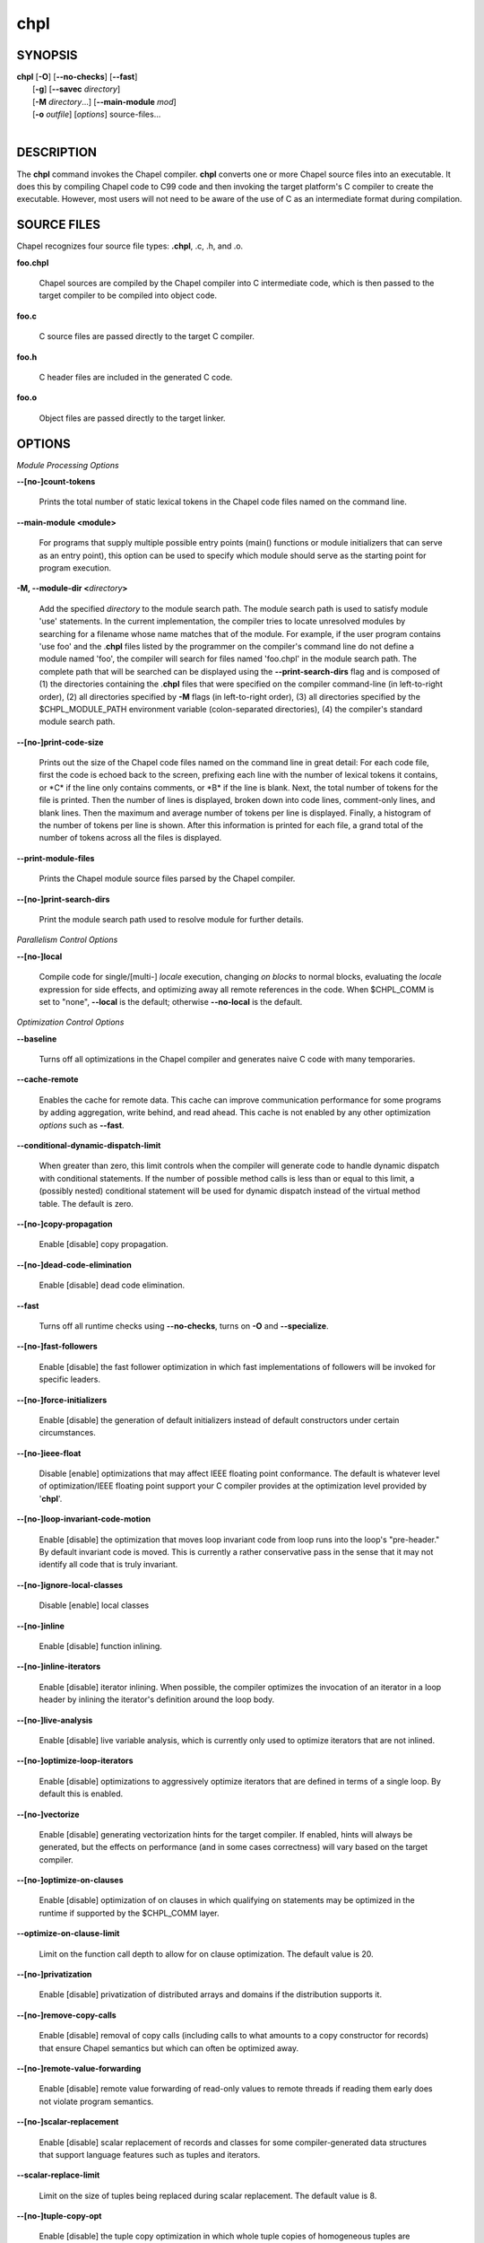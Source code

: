 .. _man-chpl:

chpl
====

.. confchpl.rst

SYNOPSIS
--------

|   **chpl** [**-O**] [**--no-checks**] [**--fast**]
|            [**-g**] [**--savec** *directory*]
|            [**-M** *directory*...] [**--main-module** *mod*]
|            [**-o** *outfile*] [*options*] source-files...
|

DESCRIPTION
-----------

The **chpl** command invokes the Chapel compiler. **chpl** converts one
or more Chapel source files into an executable. It does this by
compiling Chapel code to C99 code and then invoking the target
platform's C compiler to create the executable. However, most users will
not need to be aware of the use of C as an intermediate format during
compilation.

SOURCE FILES
------------

Chapel recognizes four source file types: **.chpl**, .c, .h, and .o.

**foo.chpl**

    Chapel sources are compiled by the Chapel compiler into C intermediate
    code, which is then passed to the target compiler to be compiled into
    object code.

**foo.c**

    C source files are passed directly to the target C compiler.

**foo.h**

    C header files are included in the generated C code.

**foo.o**

    Object files are passed directly to the target linker.

OPTIONS
-------

*Module Processing Options*

**--[no-]count-tokens**

    Prints the total number of static lexical tokens in the Chapel code
    files named on the command line.

**--main-module <module>**

    For programs that supply multiple possible entry points (main()
    functions or module initializers that can serve as an entry point), this
    option can be used to specify which module should serve as the starting
    point for program execution.

**-M, --module-dir <**\ *directory*\ **>**

    Add the specified *directory* to the module search path. The module
    search path is used to satisfy module 'use' statements. In the current
    implementation, the compiler tries to locate unresolved modules by
    searching for a filename whose name matches that of the module. For
    example, if the user program contains 'use foo' and the .\ **chpl**
    files listed by the programmer on the compiler's command line do not
    define a module named 'foo', the compiler will search for files named
    'foo.chpl' in the module search path. The complete path that will be
    searched can be displayed using the **--print-search-dirs** flag and is
    composed of (1) the directories containing the .\ **chpl** files that
    were specified on the compiler command-line (in left-to-right order),
    (2) all directories specified by **-M** flags (in left-to-right order),
    (3) all directories specified by the $CHPL\_MODULE\_PATH environment
    variable (colon-separated directories), (4) the compiler's standard
    module search path.

**--[no-]print-code-size**

    Prints out the size of the Chapel code files named on the command line
    in great detail: For each code file, first the code is echoed back to
    the screen, prefixing each line with the number of lexical tokens it
    contains, or \*C\* if the line only contains comments, or \*B\* if the
    line is blank. Next, the total number of tokens for the file is printed.
    Then the number of lines is displayed, broken down into code lines,
    comment-only lines, and blank lines. Then the maximum and average number
    of tokens per line is displayed. Finally, a histogram of the number of
    tokens per line is shown. After this information is printed for each
    file, a grand total of the number of tokens across all the files is
    displayed.

**--print-module-files**

    Prints the Chapel module source files parsed by the Chapel compiler.

**--[no-]print-search-dirs**

    Print the module search path used to resolve module for further details.

*Parallelism Control Options*

**--[no-]local**

    Compile code for single/[multi-] *locale* execution, changing *on
    blocks* to normal blocks, evaluating the *locale* expression for side
    effects, and optimizing away all remote references in the code. When
    $CHPL\_COMM is set to "none", **--local** is the default; otherwise
    **--no-local** is the default.

*Optimization Control Options*

**--baseline**

    Turns off all optimizations in the Chapel compiler and generates naive C
    code with many temporaries.

**--cache-remote**

    Enables the cache for remote data. This cache can improve communication
    performance for some programs by adding aggregation, write behind, and
    read ahead. This cache is not enabled by any other optimization
    *options* such as **--fast**.

**--conditional-dynamic-dispatch-limit**

    When greater than zero, this limit controls when the compiler will
    generate code to handle dynamic dispatch with conditional statements. If
    the number of possible method calls is less than or equal to this limit,
    a (possibly nested) conditional statement will be used for dynamic
    dispatch instead of the virtual method table. The default is zero.

**--[no-]copy-propagation**

    Enable [disable] copy propagation.

**--[no-]dead-code-elimination**

    Enable [disable] dead code elimination.

**--fast**

    Turns off all runtime checks using **--no-checks**, turns on **-O** and
    **--specialize**.

**--[no-]fast-followers**

    Enable [disable] the fast follower optimization in which fast
    implementations of followers will be invoked for specific leaders.

**--[no-]force-initializers**

    Enable [disable] the generation of default initializers instead of default
    constructors under certain circumstances.

**--[no-]ieee-float**

    Disable [enable] optimizations that may affect IEEE floating point
    conformance. The default is whatever level of optimization/IEEE floating
    point support your C compiler provides at the optimization level
    provided by '\ **chpl**\ '.

**--[no-]loop-invariant-code-motion**

    Enable [disable] the optimization that moves loop invariant code from
    loop runs into the loop's "pre-header." By default invariant code is
    moved. This is currently a rather conservative pass in the sense that it
    may not identify all code that is truly invariant.

**--[no-]ignore-local-classes**

    Disable [enable] local classes

**--[no-]inline**

    Enable [disable] function inlining.

**--[no-]inline-iterators**

    Enable [disable] iterator inlining. When possible, the compiler
    optimizes the invocation of an iterator in a loop header by inlining the
    iterator's definition around the loop body.

**--[no-]live-analysis**

    Enable [disable] live variable analysis, which is currently only used to
    optimize iterators that are not inlined.

**--[no-]optimize-loop-iterators**

    Enable [disable] optimizations to aggressively optimize iterators that
    are defined in terms of a single loop. By default this is enabled.

**--[no-]vectorize**

    Enable [disable] generating vectorization hints for the target compiler.
    If enabled, hints will always be generated, but the effects on performance
    (and in some cases correctness) will vary based on the target compiler.

**--[no-]optimize-on-clauses**

    Enable [disable] optimization of on clauses in which qualifying on
    statements may be optimized in the runtime if supported by the
    $CHPL\_COMM layer.

**--optimize-on-clause-limit**

    Limit on the function call depth to allow for on clause optimization.
    The default value is 20.

**--[no-]privatization**

    Enable [disable] privatization of distributed arrays and domains if the
    distribution supports it.

**--[no-]remove-copy-calls**

    Enable [disable] removal of copy calls (including calls to what amounts
    to a copy constructor for records) that ensure Chapel semantics but
    which can often be optimized away.

**--[no-]remote-value-forwarding**

    Enable [disable] remote value forwarding of read-only values to remote
    threads if reading them early does not violate program semantics.

**--[no-]scalar-replacement**

    Enable [disable] scalar replacement of records and classes for some
    compiler-generated data structures that support language features such
    as tuples and iterators.

**--scalar-replace-limit**

    Limit on the size of tuples being replaced during scalar replacement.
    The default value is 8.

**--[no-]tuple-copy-opt**

    Enable [disable] the tuple copy optimization in which whole tuple copies
    of homogeneous tuples are replaced with explicit assignment of each
    tuple component.

**--tuple-copy-limit**

    Limit on the size of tuples considered for the tuple copy optimization.
    The default value is 8.

**--[no-]use-noinit**

    Enable [disable] ability to skip default initialization through the
    keyword noinit

**--[no-]infer-local-fields**

    Enable [disable] analysis to infer local fields in classes and records
    (experimental)

*Run-time Semantic Check Options* 

**--no-checks**

    Turns off all of the run-time checks in this section of the man page.
    Currently, it is typically necessary to use this flag (or **--fast**,
    which implies **--no-checks**) to achieve performance competitive with
    hand-coded C or Fortran.

**--[no-]bounds-checks**

    Enable [disable] run-time bounds checking, e.g. during slicing and array
    indexing.

**--[no-]cast-checks**

    Enable [disable] run-time checks in safeCast calls for casts that
    wouldn't preserve the logical value being cast.

**--[no-]div-by-zero-checks**

    Enable [disable] run-time checks in integer division and modulus operations
    to guard against dividing by zero.

**--[no-]formal-domain-checks**

    Enable [disable] run-time checks to ensure that an actual array
    argument's domain matches its formal array argument's domain in terms of
    (a) describing the same index set and (b) having an equivalent domain
    map (if the formal domain explicitly specifies a domain map).

**--[no-]local-checks**

    Enable [disable] run-time checking of the locality of references within
    local blocks.

**--[no-]nil-checks**

    Enable [disable] run-time checking for accessing nil object references.

**--[no-]stack-checks**

    Enable [disable] run-time checking for stack overflow.

*C Code Generation Options* 

**--[no-]codegen**

    Enable [disable] generating C code and the binary executable. Disabling
    code generation is useful to reduce compilation time, for example, when
    only Chapel compiler warnings/errors are of interest.

**--[no-]cpp-lines**

    Causes the compiler to emit cpp #line directives into the generated code
    in order to help map generated C code back to the Chapel source code
    that it implements. The [no-] version of this flag turns this feature
    off.

**--max-c-ident-len**

    Limits the length of identifiers in the generated code, except when set
    to 0. The default is 0, except when $CHPL\_TARGET\_COMPILER indicates a
    PGI compiler (pgi or cray-prgenv-pgi), in which case the default is
    1020.

**--[no-]munge-user-idents**

    By default, **chpl** munges all user identifiers in the generated C code
    in order to minimize the chances of conflict with an identifier or
    keyword in C (in the current implementation, this is done by appending
    '\_chpl' to the identifier). This flag provides the ability to disable
    this munging. Note that whichever mode, the flag is in, **chpl** may
    perform additional munging in order to implement Chapel semantics in C,
    or for other reasons.

**--savec <dir>**

    Saves the compiler-generated C code in the specified *directory*,
    creating the *directory* if it does not already exist. This option may
    overwrite existing files in the *directory*.

*C Code Compilation Options*

**--ccflags <flags>**

    Add the specified flags to the C compiler command line when compiling
    the generated code. Multiple **--ccflags** *options* can be provided and
    in that case the combination of the flags will be forwarded to the C
    compiler.

**-g, --[no-]debug**

    Causes the generated C code to be compiled with debugging turned on. If
    you are trying to debug a Chapel program, this flag is virtually
    essential along with the **--savec** flag. This flag also turns on the
    **--cpp-lines** option unless compiling as a developer (for example, via
    **--devel**).

**--dynamic**

    Use dynamic linking when generating the final binary. If neither
    **--dynamic** or **--static** are specified, use the backend compiler's
    default.

**-I, --hdr-search-path <dir>**

    Add dir to the back-end C compiler's search path for header files.

**--ldflags <flags>**

    Add the specified flags to the C compiler link line when linking the
    generated code. Multiple **--ldflags** *options* can be provided and in
    that case the combination of the flags will be forwarded to the C
    compiler.

**-l, --lib-linkage <library>**

    Specify a C library to link in on the C compiler command line.

**-L, --lib-search-path <dir>**

    Specify a C library search path on the C compiler command line.

**-O, --[no-]optimize**

    Causes the generated C code to be compiled with [without] optimizations
    turned on. The specific set of flags used by this option is
    platform-dependent; use the **--print-commands** option to view the C
    compiler command used. If you would like additional flags to be used
    with the C compiler command, use the **--ccflags** option.

**--[no-]specialize**

    Causes the generated C code to be compiled with flags that specialize
    the executable to the architecture that is defined by
    CHPL\_TARGET\_ARCH. The effects of this flag will vary based on choice
    of back-end compiler and the value of CHPL\_TARGET\_ARCH.

**-o, --output <filename>**

    Specify the name of the compiler-generated executable (defaults to a.out
    if unspecified).

**--static**

    Use static linking when generating the final binary. If neither
    **--static** or **--dynamic** are specified, use the backend compiler's
    default.

*LLVM Code Generation Options*

**--[no-]llvm**

    Use LLVM as the code generation target rather than C. See
    $CHPL\_HOME/doc/rst/technotes/llvm.rst for details.

**--[no-]llvm-wide-opt**

    Enable [disable] LLVM wide pointer communication optimizations. This
    option requires **--llvm** and packed wide pointers. Packed wide
    pointers are enabled by setting CHPL\_WIDE\_POINTERS = node16. You must
    also supply **--fast** to enable wide pointer optimizations. This flag
    allows existing LLVM optimizations to work with wide pointers - for
    example, they might be able to hoist a 'get' out of a loop. See
    $CHPL\_HOME/doc/rst/technotes/llvm.rst for details.

**--llvm-print-ir <name>**
    Print intermediate representation (IR) of function named <name>. 
    Need to specify stage using  **--llvm-print-ir-stage** in order 
    to be printed.

**--llvm-print-ir-stage <stage>**
    Picks stage from which to print LLVM IR of function defined in 
    **--llvm-print-ir**. 
    The chapel compiler runs many different optimization passes each of which
    can change IR of functions. This option allows one to pick IR of function
    from some stages of optimization.

    There are 3 optimization stages: none, basic, full:

    1. 'none' is stage before any optimization has occurred
    2. 'basic' is stage where basic optimizations occurs.
    3. 'full' is stage where all kinds of optimization occurs, these consist
        of very big optimizations executed by chapel compiler on LLVM IR.

    Note that sometimes function might not be printed, for example when
    one optimization pass notes that function is unused and decides to remove
    it.

*Compilation Trace Options*

**--[no-]print-commands**

    Prints the system commands that the compiler executes in order to
    compile the Chapel program.

**--[no-]print-passes**

    Prints the compiler passes during compilation and the amount of wall
    clock time required for the pass. After compilation is complete two
    tables are produced that provide more detail of how time is spent in
    each pass (compiling, verifying, and memory management) and the
    percentage of the total time that is attributed to each pass. The first
    table is sorted by pass and the second table is sorted by the time for
    the pass in descending order.

**--print-passes-file <filename>**

    Saves the compiler passes and the amount of wall clock time required for
    the pass to <filename>. An error is displayed if the file cannot be
    opened but no recovery attempt is made.

*Miscellaneous Options*

**--[no-]devel**

    Puts the compiler into [out of] developer mode, which takes off some of
    the safety belts, changes default behaviors, and exposes additional
    undocumented command-line *options*. Use at your own risk and direct any
    questions to the Chapel team.

**--explain-call <call>[:<module>][:<line>]**

    Helps explain the function resolution process for the named function by
    printing out the visible and candidate functions. Specifying a module
    name and/or line number can focus the explanation to those calls within
    a specific module or at a particular line number.

**--explain-instantiation <function\|type>[:<module>][:<line>]**

    Lists all of the instantiations of a function or type. The location of
    one of possibly many points of instantiation is shown. Specifying a
    module name and/or line number can focus the explanation to those calls
    within a specific module or at a particular line number.

**--[no-]explain-verbose**

    In combination with explain-call or explain-instantiation, causes the
    compiler to output more debug information related to disambiguation.

**--instantiate-max <max>**

    In order to avoid infinite loops when instantiating generic functions,
    the compiler limits the number of times a single function can be
    instantiated. This flag raises that maximum in the event that a legal
    instantiation is being pruned too aggressively.

**--[no-]print-callgraph**

    Print a textual call graph representing the program being compiled. The
    output is in top-down and depth first order. Recursive calls are marked
    and cause the traversal to stop along the path containing the recursion.
    Only a single call to each function is displayed from within any given
    parent function.


**--[no-]print-callstack-on-error**

    Accompany certain error and warning messages with the Chapel call stack
    that the compiler was working on when it reached the error or warning
    location. This is useful when the underlying cause of the issue is in
    one of the callers.

**-s, --set <config param>[=<value>]**

    Overrides the default value of a configuration parameter in the code.
    For boolean configuration variables, the value can be omitted, causing
    the default value to be toggled.

**--[no-]strict-errors**

    Enable [disable] strict mode for error handling.

**--[no-]task-tracking**

    Enable [disable] the Chapel-implemented task tracking table that
    supports the execution-time **-b** / **-t** flags. This option is
    currently only useful when $CHPL\_TASKS is set or inferred to 'fifo' and
    adds compilation-time overhead when it will not be used, so is off by
    default.

**--[no-]warn-const-loops**

    Enable [disable] warnings for 'while' loops whose condition is a 'const'
    variable, because such a loop condition is likely unintended. 'While'
    loops with 'param' conditions do not trigger this warning.

**--[no-]warn-special**

    Enable [disable] all special compiler warnings issued due to syntax and
    other language changes. Currently, these include
    --[no-]warn-domain-literal and --[no-]warn-tuple-iteration.

**--[no-]warn-domain-literal**

    Enable [disable] compiler warnings regarding the potential use of the
    old-style domain literal syntax (e.g. [1..2, 3..4]). All array literals
    with range elements will result in warnings.

**--[no-]warn-tuple-iteration**

    Enable [disable] compiler warnings regarding the potential use of
    old-style zippering syntax. All uses of tuple iteration will produce
    warnings.

**--[no-]warnings**

    Enable [disable] the printing of compiler warnings. Defaults to printing
    warnings.

*Compiler Configuration Options*

**--home <path>**

    Specify the location of the Chapel installation *directory*. This flag
    corresponds with and overrides the $CHPL\_HOME environment variable.

**--atomics <atomics-impl>**

    Specify the implementation to use for Chapel's atomic variables. This
    flag corresponds with and overrides the $CHPL\_ATOMICS environment
    variable. (defaults to a best guess based on $CHPL\_TARGET\_COMPILER,
    $CHPL\_TARGET\_PLATFORM, and $CHPL\_COMM)

**--network-atomics <network>**

    Specify the network atomics implementation for all atomic variables.
    This flag corresponds with and overrides the $CHPL\_NETWORK\_ATOMICS
    environment variable (defaults to best guess based on $CHPL\_COMM).

**--aux-filesys <aio-system>**

    Specify runtime support for additional file systems. This flag
    corresponds with and overrides the $CHPL\_AUX\_FILESYS environment
    variable (defaults to 'none').

**--comm <comm-impl>**

    Specify the communication implementation to use for inter-\ *locale*
    data transfers. This flag corresponds with and overrides the $CHPL\_COMM
    environment variable (defaults to 'none').

**--comm-substrate <conduit>**

    Specify the communication conduit for the communication implementation.
    This flag corresponds with and overrides the $CHPL\_COMM\_SUBSTRATE
    environment variable (defaults to best guess based on
    $CHPL\_TARGET\_PLATFORM).

**--gasnet-segment <segment>**

    Specify memory segment to use with GASNet. This flag corresponds with
    and overrides the $CHPL\_GASNET\_SEGMENT environment variable. (defaults
    to best guess based on $CHPL\_COMM\_SUBSTRATE).

**--gmp <gmp-version>**

    Specify the GMP library implementation to be used by the GMP module.
    This flag corresponds with and overrides the $CHPL\_GMP environment
    variable (defaults to best guess based on $CHPL\_TARGET\_PLATFORM and
    whether you've built the included GMP library in the third-party
    *directory*).

**--hwloc <hwloc-impl>**

    Specify whether or not to use the hwloc library. This flag corresponds
    with and overrides the $CHPL\_HWLOC environment variable (defaults to a
    best guess based on whether you've built the included library in the
    third-party hwloc *directory*).

**--launcher <launcher-system>**

    Specify the launcher, if any, used to start job execution. This flag
    corresponds with and overrides the $CHPL\_LAUNCHER environment variable
    (defaults to a best guess based on $CHPL\_COMM and
    $CHPL\_TARGET\_PLATFORM).

**--locale-model <locale-model>**

    Specify the *locale* model to use for describing your *locale*
    architecture. This flag corresponds with and overrides the
    $CHPL\_LOCALE\_MODEL environment variable (defaults to 'flat').

**--make <make utility>**

    Specify the GNU compatible make utility. This flag corresponds with and
    overrides the $CHPL\_MAKE environment variable (defaults to a best guess
    based on $CHPL\_HOST\_PLATFORM).

**--mem <mem-impl>**

    Specify the memory allocator used for dynamic memory management. This
    flag corresponds with and overrides the $CHPL\_MEM environment variable
    (defaults to a best guess based on $CHPL\_COMM).

**--regexp <regexp>**

    Specify the regular expression library to use. This flag corresponds
    with and overrides the $CHPL\_REGEXP environment variable (defaults to
    'none' or 're2' if you've installed the re2 package in the third-party
    *directory*).

**--target-arch <architecture>**

    Specify the architecture that the compiled executable will be
    specialized to when **--specialize** is enabled. This flag corresponds
    with and overrides the $CHPL\_TARGET\_ARCH environment variable
    (defaults to a best guess based on $CHPL\_COMM, $CHPL\_TARGET\_COMPILER,
    and $CHPL\_TARGET\_PLATFORM).

**--target-compiler <compiler>**

    Specify the compiler suite that should be used to build the generated C
    code for a Chapel program and the Chapel runtime. This flag corresponds
    with and overrides the $CHPL\_TARGET\_COMPILER environment variable
    (defaults to a best guess based on $CHPL\_HOST\_PLATFORM,
    $CHPL\_TARGET\_PLATFORM, and $CHPL\_HOST\_COMPILER).

**--target-platform <platform>**

    Specify the platform on which the target executable is to be run for the
    purposes of cross-compiling. This flag corresponds with and overrides
    the $CHPL\_TARGET\_PLATFORM environment variable (defaults to
    $CHPL\_HOST\_PLATFORM).

**--tasks <task-impl>**

    Specify the tasking layer to use for implementing tasks. This flag
    corresponds with and overrides the $CHPL\_TASKS environment variable
    (defaults to a best guess based on $CHPL\_TARGET\_PLATFORM).

**--timers <timer-impl>**

    Specify a timer implementation to be used by the Time module. This flag
    corresponds with and overrides the $CHPL\_TIMERS environment variable
    (defaults to 'generic').

**--wide-pointers <format>**

    Specify the wide pointer format format. This flag corresponds with and
    overrides the $CHPL\_WIDE\_POINTERS environment variable (defaults to
    'struct').

*Compiler Information Options*

**--copyright**

    Print the compiler's copyright information.

**-h, --help**

    Print a list of the command line *options*, indicating the arguments
    that they expect and a brief summary of their purpose.

**--help-env**

    Print the command line option help message, listing the environment
    variable equivalent for each flag (see ENVIRONMENT) and its current
    value.

**--help-settings**

    Print the command line option help message, listing the current setting
    of each option as specified by environment variables and other flags on
    the command line.

**--license**

    Print the compiler's license information.

**--version**

    Print the version number of the compiler.

ENVIRONMENT
-----------

Most compiler command-line *options* have an environment variable that
can be used to specify a default value. Use the **--help-env** option to
list the environment variable equivalent for each option. Command-line
*options* will always override environment variable settings in the
event of a conflict, except for ccflags and ldflags, which stack.

If the environment variable equivalent is set to empty, it is considered
unset. This does not apply to *options* expecting a string or a path.

For *options* that can be used with or without the leading **--no**
(they are shown with "[no-]" in the help text), the environment variable
equivalent, when set to a non-empty string, has the following effect.
When the first character of the string is one of:

|

    Y y T t 1 - same as passing the option without --no,

    N n F f 0 - same as passing the option with --no,

    anything else - generates an error.

For the other *options* that enable, disable or toggle some feature, any
non-empty value of the environment variable equivalent has the same
effect as passing that option once.

BUGS
----

See $CHPL\_HOME/doc/rst/bugs.rst for instructions on reporting bugs.

SEE ALSO
--------

$CHPL\_HOME/doc/rst/usingchapel/QUICKSTART.rst for more information on how to
get started with Chapel.

AUTHORS
-------

See $CHPL\_HOME/CONTRIBUTORS.md for a list of contributors to Chapel.

COPYRIGHT
---------

Copyright (c) 2004-2017 Cray Inc. (See $CHPL\_HOME/LICENSE for more
details.)
